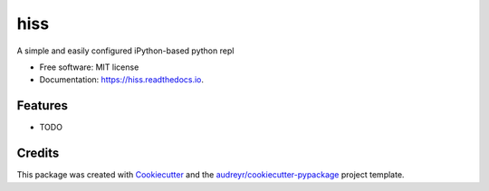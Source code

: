 ===============================
hiss
===============================


.. image:: https://img.shields.io/pypi/v/hiss.svg
        :target: https://pypi.python.org/pypi/hiss

.. image:: https://img.shields.io/travis/sixninetynine/hiss.svg
        :target: https://travis-ci.org/sixninetynine/hiss

.. image:: https://readthedocs.org/projects/hiss/badge/?version=latest
        :target: https://hiss.readthedocs.io/en/latest/?badge=latest
        :alt: Documentation Status

.. image:: https://pyup.io/repos/github/sixninetynine/hiss/shield.svg
     :target: https://pyup.io/repos/github/sixninetynine/hiss/
     :alt: Updates


A simple and easily configured iPython-based python repl


* Free software: MIT license
* Documentation: https://hiss.readthedocs.io.


Features
--------

* TODO

Credits
---------

This package was created with Cookiecutter_ and the `audreyr/cookiecutter-pypackage`_ project template.

.. _Cookiecutter: https://github.com/audreyr/cookiecutter
.. _`audreyr/cookiecutter-pypackage`: https://github.com/audreyr/cookiecutter-pypackage

